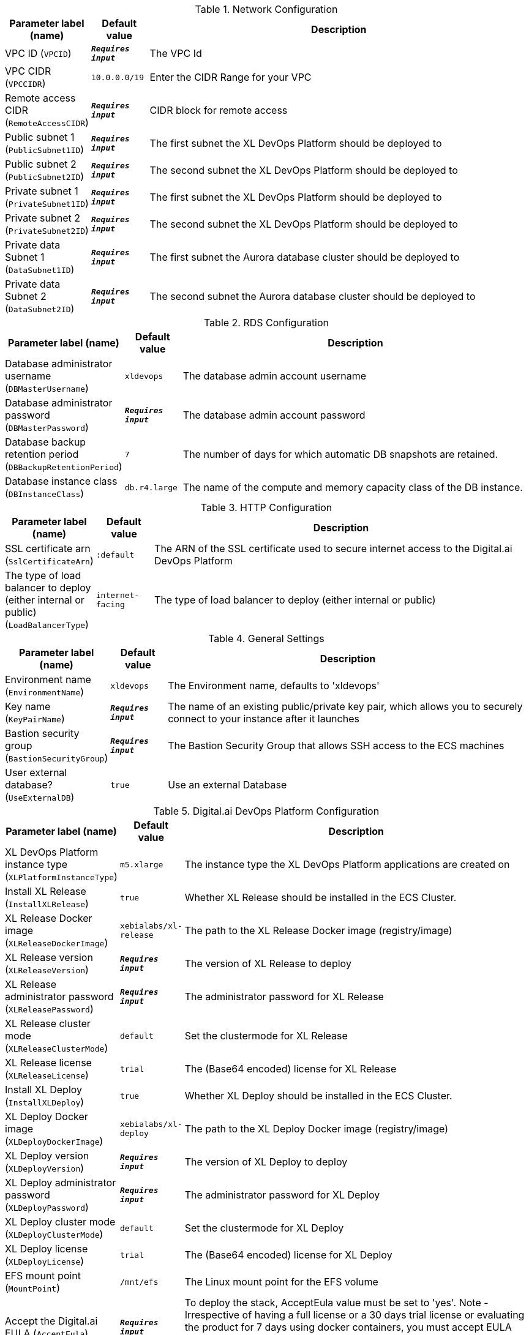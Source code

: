 
.Network Configuration
[width="100%",cols="16%,11%,73%",options="header",]
|===
|Parameter label (name) |Default value|Description|VPC ID
(`VPCID`)|`**__Requires input__**`|The VPC Id|VPC CIDR
(`VPCCIDR`)|`10.0.0.0/19`|Enter the CIDR Range for your VPC|Remote access CIDR
(`RemoteAccessCIDR`)|`**__Requires input__**`|CIDR block for remote access|Public subnet 1
(`PublicSubnet1ID`)|`**__Requires input__**`|The first subnet the XL DevOps Platform should be deployed to|Public subnet 2
(`PublicSubnet2ID`)|`**__Requires input__**`|The second subnet the XL DevOps Platform should be deployed to|Private subnet 1
(`PrivateSubnet1ID`)|`**__Requires input__**`|The first subnet the XL DevOps Platform should be deployed to|Private subnet 2
(`PrivateSubnet2ID`)|`**__Requires input__**`|The second subnet the XL DevOps Platform should be deployed to|Private data Subnet 1
(`DataSubnet1ID`)|`**__Requires input__**`|The first subnet the Aurora database cluster should be deployed to|Private data Subnet 2
(`DataSubnet2ID`)|`**__Requires input__**`|The second subnet the Aurora database cluster should be deployed to
|===
.RDS Configuration
[width="100%",cols="16%,11%,73%",options="header",]
|===
|Parameter label (name) |Default value|Description|Database administrator username
(`DBMasterUsername`)|`xldevops`|The database admin account username|Database administrator password
(`DBMasterPassword`)|`**__Requires input__**`|The database admin account password|Database backup retention period
(`DBBackupRetentionPeriod`)|`7`|The number of days for which automatic DB snapshots are retained.|Database instance class
(`DBInstanceClass`)|`db.r4.large`|The name of the compute and memory capacity class of the DB instance.
|===
.HTTP Configuration
[width="100%",cols="16%,11%,73%",options="header",]
|===
|Parameter label (name) |Default value|Description|SSL certificate arn
(`SslCertificateArn`)|`:default`|The ARN of the SSL certificate used to secure internet access to the Digital.ai DevOps Platform|The type of load balancer to deploy (either internal or public)
(`LoadBalancerType`)|`internet-facing`|The type of load balancer to deploy (either internal or public)
|===
.General Settings
[width="100%",cols="16%,11%,73%",options="header",]
|===
|Parameter label (name) |Default value|Description|Environment name
(`EnvironmentName`)|`xldevops`|The Environment name, defaults to 'xldevops'|Key name
(`KeyPairName`)|`**__Requires input__**`|The name of an existing public/private key pair, which allows you to securely connect to your instance after it launches|Bastion security group
(`BastionSecurityGroup`)|`**__Requires input__**`|The Bastion Security Group that allows SSH access to the ECS machines|User external database?
(`UseExternalDB`)|`true`|Use an external Database
|===
.Digital.ai DevOps Platform Configuration
[width="100%",cols="16%,11%,73%",options="header",]
|===
|Parameter label (name) |Default value|Description|XL DevOps Platform instance type
(`XLPlatformInstanceType`)|`m5.xlarge`|The instance type the XL DevOps Platform applications are created on|Install XL Release
(`InstallXLRelease`)|`true`|Whether XL Release should be installed in the ECS Cluster.|XL Release Docker image
(`XLReleaseDockerImage`)|`xebialabs/xl-release`|The path to the XL Release Docker image (registry/image)|XL Release version
(`XLReleaseVersion`)|`**__Requires input__**`|The version of XL Release to deploy|XL Release administrator password
(`XLReleasePassword`)|`**__Requires input__**`|The administrator password for XL Release|XL Release cluster mode
(`XLReleaseClusterMode`)|`default`|Set the clustermode for XL Release|XL Release license
(`XLReleaseLicense`)|`trial`|The (Base64 encoded) license for XL Release|Install XL Deploy
(`InstallXLDeploy`)|`true`|Whether XL Deploy should be installed in the ECS Cluster.|XL Deploy Docker image
(`XLDeployDockerImage`)|`xebialabs/xl-deploy`|The path to the XL Deploy Docker image (registry/image)|XL Deploy version
(`XLDeployVersion`)|`**__Requires input__**`|The version of XL Deploy to deploy|XL Deploy administrator password
(`XLDeployPassword`)|`**__Requires input__**`|The administrator password for XL Deploy|XL Deploy cluster mode
(`XLDeployClusterMode`)|`default`|Set the clustermode for XL Deploy|XL Deploy license
(`XLDeployLicense`)|`trial`|The (Base64 encoded) license for XL Deploy|EFS mount point
(`MountPoint`)|`/mnt/efs`|The Linux mount point for the EFS volume|Accept the Digital.ai EULA
(`AcceptEula`)|`**__Requires input__**`|To deploy the stack, AcceptEula value must be set to 'yes'. Note - Irrespective of having a full license or a 30 days trial license or evaluating the product for 7 days using docker containers, you must accept EULA (End-user license agreement). https://xebialabs.com/legal/XebiaLabs-Master-Subscription-Agreement-September-2018.pdf
|===
.AWS Quick Start Configuration
[width="100%",cols="16%,11%,73%",options="header",]
|===
|Parameter label (name) |Default value|Description|Quick Start S3 bucket name
(`QSS3BucketName`)|`aws-quickstart`|S3 bucket name for the Quick Start assets. Quick Start bucket name can include numbers, lowercase letters, uppercase letters, and hyphens (-). It cannot start or end with a hyphen (-).|Quick Start S3 bucket region
(`QSS3BucketRegion`)|`us-east-1`|The AWS Region where the Quick Start S3 bucket (QSS3BucketName) is hosted. When using your own bucket, you must specify this value.|Quick Start S3 key prefix
(`QSS3KeyPrefix`)|`quickstart-xebialabs-devops-platform/`|S3 key prefix for the Quick Start assets. Quick Start key prefix can include numbers, lowercase letters, uppercase letters, hyphens (-), and forward slash (/).
|===
